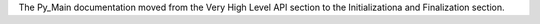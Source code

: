 The Py_Main documentation moved from the Very High Level API section to the
Initializationa and Finalization section.
